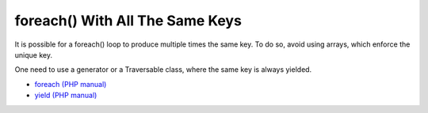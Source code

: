 .. _foreach()-with-all-the-same-keys:

foreach() With All The Same Keys
--------------------------------

.. meta::
	:description:
		foreach() With All The Same Keys: It is possible for a foreach() loop to produce multiple times the same key.
	:twitter:card: summary_large_image
	:twitter:site: @exakat
	:twitter:title: foreach() With All The Same Keys
	:twitter:description: foreach() With All The Same Keys: It is possible for a foreach() loop to produce multiple times the same key
	:twitter:creator: @exakat
	:twitter:image:src: https://php-tips.readthedocs.io/en/latest/_images/foreach_same_keys.png
	:og:image: https://php-tips.readthedocs.io/en/latest/_images/foreach_same_keys.png
	:og:title: foreach() With All The Same Keys
	:og:type: article
	:og:description: It is possible for a foreach() loop to produce multiple times the same key
	:og:url: https://php-tips.readthedocs.io/en/latest/tips/foreach_same_keys.html
	:og:locale: en

.. raw:: html

	<script type="application/ld+json">{"@context":"https:\/\/schema.org","@graph":[{"@type":"WebPage","@id":"https:\/\/php-tips.readthedocs.io\/en\/latest\/tips\/foreach_same_keys.html","url":"https:\/\/php-tips.readthedocs.io\/en\/latest\/tips\/foreach_same_keys.html","name":"foreach() With All The Same Keys","isPartOf":{"@id":"https:\/\/www.exakat.io\/"},"datePublished":"Sun, 24 Sep 2023 08:23:54 +0000","dateModified":"Sun, 24 Sep 2023 08:23:54 +0000","description":"It is possible for a foreach() loop to produce multiple times the same key","inLanguage":"en-US","potentialAction":[{"@type":"ReadAction","target":["https:\/\/php-tips.readthedocs.io\/en\/latest\/tips\/foreach_same_keys.html"]}]},{"@type":"WebSite","@id":"https:\/\/www.exakat.io\/","url":"https:\/\/www.exakat.io\/","name":"Exakat","description":"Smart PHP static analysis","inLanguage":"en-US"}]}</script>

It is possible for a foreach() loop to produce multiple times the same key. To do so, avoid using arrays, which enforce the unique key.

One need to use a generator or a Traversable class, where the same key is always yielded.

.. image:: ../images/foreach_same_keys.png

* `foreach (PHP manual) <https://www.php.net/manual/en/control-structures.foreach.php>`_
* `yield (PHP manual) <https://www.php.net/manual/en/language.generators.syntax.php>`_


